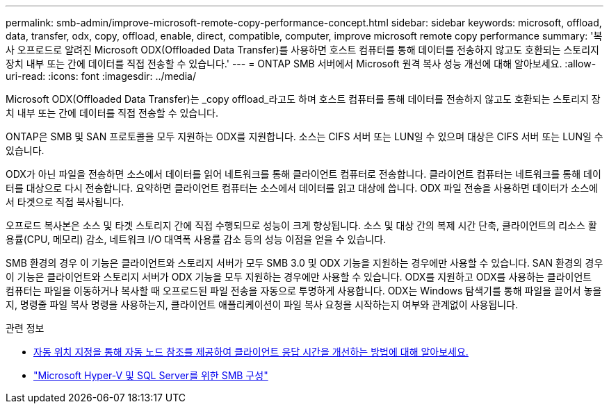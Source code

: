 ---
permalink: smb-admin/improve-microsoft-remote-copy-performance-concept.html 
sidebar: sidebar 
keywords: microsoft, offload, data, transfer, odx, copy, offload, enable, direct, compatible, computer, improve microsoft remote copy performance 
summary: '복사 오프로드로 알려진 Microsoft ODX(Offloaded Data Transfer)를 사용하면 호스트 컴퓨터를 통해 데이터를 전송하지 않고도 호환되는 스토리지 장치 내부 또는 간에 데이터를 직접 전송할 수 있습니다.' 
---
= ONTAP SMB 서버에서 Microsoft 원격 복사 성능 개선에 대해 알아보세요.
:allow-uri-read: 
:icons: font
:imagesdir: ../media/


[role="lead"]
Microsoft ODX(Offloaded Data Transfer)는 _copy offload_라고도 하며 호스트 컴퓨터를 통해 데이터를 전송하지 않고도 호환되는 스토리지 장치 내부 또는 간에 데이터를 직접 전송할 수 있습니다.

ONTAP은 SMB 및 SAN 프로토콜을 모두 지원하는 ODX를 지원합니다. 소스는 CIFS 서버 또는 LUN일 수 있으며 대상은 CIFS 서버 또는 LUN일 수 있습니다.

ODX가 아닌 파일을 전송하면 소스에서 데이터를 읽어 네트워크를 통해 클라이언트 컴퓨터로 전송합니다. 클라이언트 컴퓨터는 네트워크를 통해 데이터를 대상으로 다시 전송합니다. 요약하면 클라이언트 컴퓨터는 소스에서 데이터를 읽고 대상에 씁니다. ODX 파일 전송을 사용하면 데이터가 소스에서 타겟으로 직접 복사됩니다.

오프로드 복사본은 소스 및 타겟 스토리지 간에 직접 수행되므로 성능이 크게 향상됩니다. 소스 및 대상 간의 복제 시간 단축, 클라이언트의 리소스 활용률(CPU, 메모리) 감소, 네트워크 I/O 대역폭 사용률 감소 등의 성능 이점을 얻을 수 있습니다.

SMB 환경의 경우 이 기능은 클라이언트와 스토리지 서버가 모두 SMB 3.0 및 ODX 기능을 지원하는 경우에만 사용할 수 있습니다. SAN 환경의 경우 이 기능은 클라이언트와 스토리지 서버가 ODX 기능을 모두 지원하는 경우에만 사용할 수 있습니다. ODX를 지원하고 ODX를 사용하는 클라이언트 컴퓨터는 파일을 이동하거나 복사할 때 오프로드된 파일 전송을 자동으로 투명하게 사용합니다. ODX는 Windows 탐색기를 통해 파일을 끌어서 놓을지, 명령줄 파일 복사 명령을 사용하는지, 클라이언트 애플리케이션이 파일 복사 요청을 시작하는지 여부와 관계없이 사용됩니다.

.관련 정보
* xref:improve-client-response-node-referrals-concept.adoc[자동 위치 지정을 통해 자동 노드 참조를 제공하여 클라이언트 응답 시간을 개선하는 방법에 대해 알아보세요.]
* link:../smb-hyper-v-sql/index.html["Microsoft Hyper-V 및 SQL Server를 위한 SMB 구성"]

